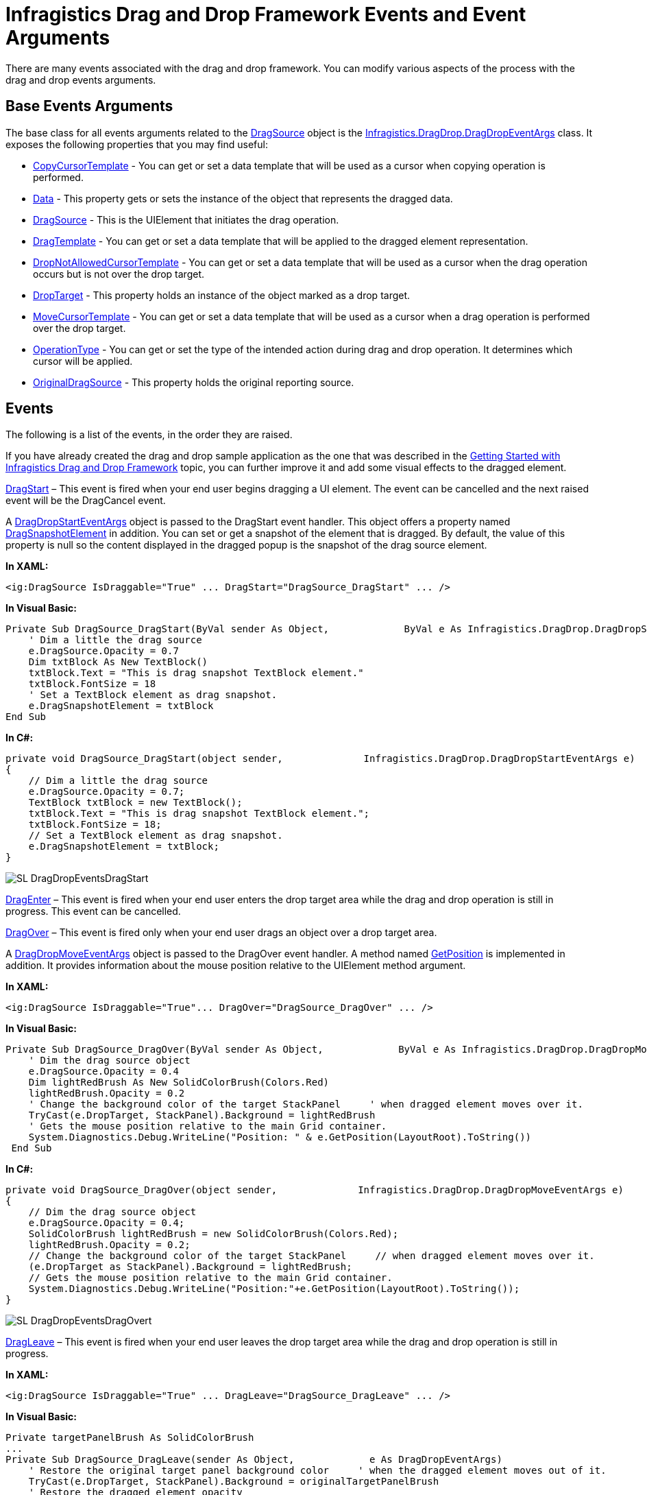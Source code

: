 ﻿////

|metadata|
{
    "name": "drag-and-drop-framework-ig-drag-and-drop-framework-events",
    "controlName": ["IG Drag and Drop Framework"],
    "tags": ["Events"],
    "guid": "0f103a2a-69c5-4268-be92-c01b2d65d58e",  
    "buildFlags": [],
    "createdOn": "2016-05-25T18:21:53.659034Z"
}
|metadata|
////

= Infragistics Drag and Drop Framework Events and Event Arguments

There are many events associated with the drag and drop framework. You can modify various aspects of the process with the drag and drop events arguments.

== Base Events Arguments

The base class for all events arguments related to the link:{ApiPlatform}dragdrop.v{ProductVersion}~infragistics.dragdrop.dragsource.html[DragSource] object is the link:{ApiPlatform}dragdrop.v{ProductVersion}~infragistics.dragdrop.dragdropeventargs.html[Infragistics.DragDrop.DragDropEventArgs] class. It exposes the following properties that you may find useful:

* link:{ApiPlatform}dragdrop.v{ProductVersion}~infragistics.dragdrop.dragdropeventargs~copycursortemplate.html[CopyCursorTemplate] - You can get or set a data template that will be used as a cursor when copying operation is performed.
* link:{ApiPlatform}dragdrop.v{ProductVersion}~infragistics.dragdrop.dragdropeventargs~data.html[Data] - This property gets or sets the instance of the object that represents the dragged data.
* link:{ApiPlatform}dragdrop.v{ProductVersion}~infragistics.dragdrop.dragdropeventargs~dragsource.html[DragSource] - This is the UIElement that initiates the drag operation.
* link:{ApiPlatform}dragdrop.v{ProductVersion}~infragistics.dragdrop.dragdropeventargs~dragtemplate.html[DragTemplate] - You can get or set a data template that will be applied to the dragged element representation.
* link:{ApiPlatform}dragdrop.v{ProductVersion}~infragistics.dragdrop.dragdropeventargs~dropnotallowedcursortemplate.html[DropNotAllowedCursorTemplate] - You can get or set a data template that will be used as a cursor when the drag operation occurs but is not over the drop target.
* link:{ApiPlatform}dragdrop.v{ProductVersion}~infragistics.dragdrop.dragdropeventargs~droptarget.html[DropTarget] - This property holds an instance of the object marked as a drop target.
* link:{ApiPlatform}dragdrop.v{ProductVersion}~infragistics.dragdrop.dragdropeventargs~movecursortemplate.html[MoveCursorTemplate] - You can get or set a data template that will be used as a cursor when a drag operation is performed over the drop target.
* link:{ApiPlatform}dragdrop.v{ProductVersion}~infragistics.dragdrop.dragdropeventargs~operationtype.html[OperationType] - You can get or set the type of the intended action during drag and drop operation. It determines which cursor will be applied.
* link:{ApiPlatform}dragdrop.v{ProductVersion}~infragistics.dragdrop.dragdropeventargs~originaldragsource.html[OriginalDragSource] - This property holds the original reporting source.

== Events

The following is a list of the events, in the order they are raised.

If you have already created the drag and drop sample application as the one that was described in the link:drag-and-drop-framework-getting-started-with-ig-drag-and-drop-framework.html[Getting Started with Infragistics Drag and Drop Framework] topic, you can further improve it and add some visual effects to the dragged element.

link:{ApiPlatform}dragdrop.v{ProductVersion}~infragistics.dragdrop.dragsource~dragstart_ev.html[DragStart] – This event is fired when your end user begins dragging a UI element. The event can be cancelled and the next raised event will be the DragCancel event.

A link:{ApiPlatform}dragdrop.v{ProductVersion}~infragistics.dragdrop.dragdropstarteventargs.html[DragDropStartEventArgs] object is passed to the DragStart event handler. This object offers a property named link:{ApiPlatform}dragdrop.v{ProductVersion}~infragistics.dragdrop.dragdropstarteventargs~dragsnapshotelement.html[DragSnapshotElement] in addition. You can set or get a snapshot of the element that is dragged. By default, the value of this property is null so the content displayed in the dragged popup is the snapshot of the drag source element.

*In XAML:*

----
<ig:DragSource IsDraggable="True" ... DragStart="DragSource_DragStart" ... />
----

*In Visual Basic:*

----
Private Sub DragSource_DragStart(ByVal sender As Object,             ByVal e As Infragistics.DragDrop.DragDropStartEventArgs)
    ' Dim a little the drag source
    e.DragSource.Opacity = 0.7
    Dim txtBlock As New TextBlock()
    txtBlock.Text = "This is drag snapshot TextBlock element."
    txtBlock.FontSize = 18
    ' Set a TextBlock element as drag snapshot.
    e.DragSnapshotElement = txtBlock
End Sub
----

*In C#:*

----
private void DragSource_DragStart(object sender,              Infragistics.DragDrop.DragDropStartEventArgs e)
{
    // Dim a little the drag source
    e.DragSource.Opacity = 0.7;
    TextBlock txtBlock = new TextBlock();
    txtBlock.Text = "This is drag snapshot TextBlock element.";
    txtBlock.FontSize = 18;
    // Set a TextBlock element as drag snapshot.
    e.DragSnapshotElement = txtBlock;
}
----

image::images/SL_DragDropEventsDragStart.png[]

link:{ApiPlatform}dragdrop.v{ProductVersion}~infragistics.dragdrop.dragsource~dragenter_ev.html[DragEnter] – This event is fired when your end user enters the drop target area while the drag and drop operation is still in progress. This event can be cancelled.

link:{ApiPlatform}dragdrop.v{ProductVersion}~infragistics.dragdrop.dragsource~dragover_ev.html[DragOver] – This event is fired only when your end user drags an object over a drop target area.

A link:{ApiPlatform}dragdrop.v{ProductVersion}~infragistics.dragdrop.dragdropmoveeventargs.html[DragDropMoveEventArgs] object is passed to the DragOver event handler. A method named link:{ApiPlatform}dragdrop.v{ProductVersion}~infragistics.dragdrop.dragdropmoveeventargs~getposition.html[GetPosition] is implemented in addition. It provides information about the mouse position relative to the UIElement method argument.

*In XAML:*

----
<ig:DragSource IsDraggable="True"... DragOver="DragSource_DragOver" ... />
----

*In Visual Basic:*

----
Private Sub DragSource_DragOver(ByVal sender As Object,             ByVal e As Infragistics.DragDrop.DragDropMoveEventArgs)
    ' Dim the drag source object
    e.DragSource.Opacity = 0.4
    Dim lightRedBrush As New SolidColorBrush(Colors.Red)
    lightRedBrush.Opacity = 0.2
    ' Change the background color of the target StackPanel     ' when dragged element moves over it.
    TryCast(e.DropTarget, StackPanel).Background = lightRedBrush
    ' Gets the mouse position relative to the main Grid container.
    System.Diagnostics.Debug.WriteLine("Position: " & e.GetPosition(LayoutRoot).ToString())
 End Sub
----

*In C#:*

----
private void DragSource_DragOver(object sender,              Infragistics.DragDrop.DragDropMoveEventArgs e)
{
    // Dim the drag source object
    e.DragSource.Opacity = 0.4;
    SolidColorBrush lightRedBrush = new SolidColorBrush(Colors.Red);
    lightRedBrush.Opacity = 0.2;
    // Change the background color of the target StackPanel     // when dragged element moves over it.
    (e.DropTarget as StackPanel).Background = lightRedBrush;
    // Gets the mouse position relative to the main Grid container.
    System.Diagnostics.Debug.WriteLine("Position:"+e.GetPosition(LayoutRoot).ToString());
}
----

image::images/SL_DragDropEventsDragOvert.png[]

link:{ApiPlatform}dragdrop.v{ProductVersion}~infragistics.dragdrop.dragsource~dragleave_ev.html[DragLeave] – This event is fired when your end user leaves the drop target area while the drag and drop operation is still in progress.

*In XAML:*

----
<ig:DragSource IsDraggable="True" ... DragLeave="DragSource_DragLeave" ... />
----

*In Visual Basic:*

----
Private targetPanelBrush As SolidColorBrush
...
Private Sub DragSource_DragLeave(sender As Object,             e As DragDropEventArgs)
    ' Restore the original target panel background color     ' when the dragged element moves out of it.
    TryCast(e.DropTarget, StackPanel).Background = originalTargetPanelBrush
    ' Restore the dragged element opacity
    e.DragSource.Opacity = 1
 End Sub
----

*In C#:*

----
private SolidColorBrush originalTargetPanelBrush;
...
private void DragSource_DragLeave(object sender,              DragDropEventArgs e)
{
    // Restore the original target panel background color 
    // when the dragged element moves out of it.
    (e.DropTarget as StackPanel).Background = originalTargetPanelBrush;
    // Restore the dragged element opacity
    e.DragSource.Opacity = 1;
}
----

link:{ApiPlatform}dragdrop.v{ProductVersion}~infragistics.dragdrop.dragsource~drop_ev.html[Drop] – This event is fired when your end user completes the drag and drop operation by dropping the UI element into the drop area.

A link:{ApiPlatform}dragdrop.v{ProductVersion}~infragistics.dragdrop.dropeventargs.html[DropEventArgs] object is passed to the Drop event handler. The DropEventArgs class derives from link:{ApiPlatform}dragdrop.v{ProductVersion}~infragistics.dragdrop.dragdropmoveeventargs.html[DragDropMoveEventArgs] class and exposes one additional property. This is the link:{ApiPlatform}dragdrop.v{ProductVersion}~infragistics.dragdrop.dropeventargs~droptargetelements.html[DropTargetElements] property which contains a list of the drop target visual children.

*In XAML:*

----
<ig:DragSource IsDraggable="True" ... Drop="DragSource_Drop" ... />
----

*In Visual Basic:*

----
Private Sub DragSource_Drop(ByVal sender As Object, ByVal e As Infragistics.DragDrop.DropEventArgs)
    Dim originalChart As XamPieChart = TryCast(e.DragSource, XamPieChart)
    If targetChart Is Nothing Then
        targetChart = New XamPieChart()
        targetChart = originalChart
        sourcePanel.Children.Remove(originalChart)
        targetPanel.Children.Add(targetChart)
    End If
End Sub
----

*In C#:*

----
private void DragSource_Drop(object sender, Infragistics.DragDrop.DropEventArgs e)
{
    XamPieChart originalChart = (e.DragSource as XamPieChart);
    if (targetChart == null)
    {
        targetChart = new XamPieChart();
        targetChart = originalChart;
        sourcePanel.Children.Remove(originalChart);
        targetPanel.Children.Add(targetChart);
    }
}
----

link:{ApiPlatform}dragdrop.v{ProductVersion}~infragistics.dragdrop.dragsource~dragend_ev.html[DragEnd] - This event is fired at the end of the drag and drop operation. This is the last event that is fired during the drag and drop operation.

image::images/SL_DragDropEventsDragDrop.png[]

The following event can occur during different stages throughout the drag and drop operation.

link:{ApiPlatform}dragdrop.v{ProductVersion}~infragistics.dragdrop.dragsource~dragcancel_ev.html[DragCancel] – This event is fired when the link:{ApiPlatform}dragdrop.v{ProductVersion}~infragistics.dragdrop.dragdropcanceleventargs.html[DragDropCancelEventArgs] object’s Cancel property is set to True in one of the event handlers for the DragStart or DragEnter events, or when the DragDropManager.EndDrag(bool) static method is called with the parameter set to True.

== Related Topics

link:drag-and-drop-framework-set-custom-cursors-for-different-drag-and-drop-situations.html[Set Custom Cursors for Different Drag and Drop Situations]

link:drag-and-drop-framework-set-drag-and-drop-channels.html[Set Drag and Drop Channels]